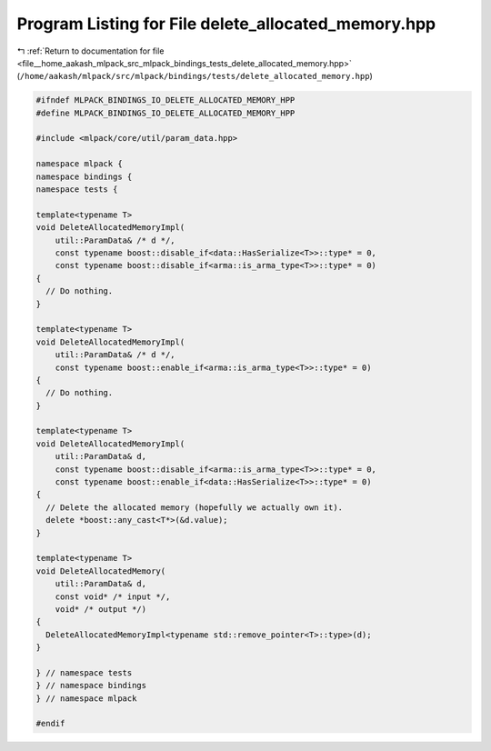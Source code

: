 
.. _program_listing_file__home_aakash_mlpack_src_mlpack_bindings_tests_delete_allocated_memory.hpp:

Program Listing for File delete_allocated_memory.hpp
====================================================

|exhale_lsh| :ref:`Return to documentation for file <file__home_aakash_mlpack_src_mlpack_bindings_tests_delete_allocated_memory.hpp>` (``/home/aakash/mlpack/src/mlpack/bindings/tests/delete_allocated_memory.hpp``)

.. |exhale_lsh| unicode:: U+021B0 .. UPWARDS ARROW WITH TIP LEFTWARDS

.. code-block:: cpp

   
   #ifndef MLPACK_BINDINGS_IO_DELETE_ALLOCATED_MEMORY_HPP
   #define MLPACK_BINDINGS_IO_DELETE_ALLOCATED_MEMORY_HPP
   
   #include <mlpack/core/util/param_data.hpp>
   
   namespace mlpack {
   namespace bindings {
   namespace tests {
   
   template<typename T>
   void DeleteAllocatedMemoryImpl(
       util::ParamData& /* d */,
       const typename boost::disable_if<data::HasSerialize<T>>::type* = 0,
       const typename boost::disable_if<arma::is_arma_type<T>>::type* = 0)
   {
     // Do nothing.
   }
   
   template<typename T>
   void DeleteAllocatedMemoryImpl(
       util::ParamData& /* d */,
       const typename boost::enable_if<arma::is_arma_type<T>>::type* = 0)
   {
     // Do nothing.
   }
   
   template<typename T>
   void DeleteAllocatedMemoryImpl(
       util::ParamData& d,
       const typename boost::disable_if<arma::is_arma_type<T>>::type* = 0,
       const typename boost::enable_if<data::HasSerialize<T>>::type* = 0)
   {
     // Delete the allocated memory (hopefully we actually own it).
     delete *boost::any_cast<T*>(&d.value);
   }
   
   template<typename T>
   void DeleteAllocatedMemory(
       util::ParamData& d,
       const void* /* input */,
       void* /* output */)
   {
     DeleteAllocatedMemoryImpl<typename std::remove_pointer<T>::type>(d);
   }
   
   } // namespace tests
   } // namespace bindings
   } // namespace mlpack
   
   #endif
